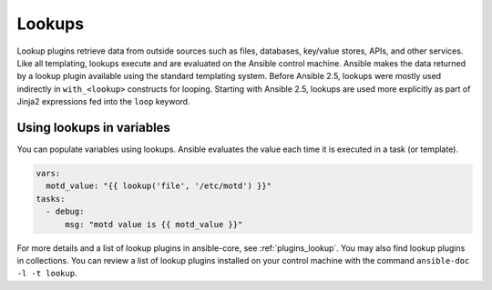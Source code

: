 .. _playbooks_lookups:

*******
Lookups
*******

Lookup plugins retrieve data from outside sources such as files, databases, key/value stores, APIs, and other services. Like all templating, lookups execute and are evaluated on the Ansible control machine. Ansible makes the data returned by a lookup plugin available using the standard templating system. Before Ansible 2.5, lookups were mostly used indirectly in ``with_<lookup>`` constructs for looping. Starting with Ansible 2.5, lookups are used more explicitly as part of Jinja2 expressions fed into the ``loop`` keyword.

.. _lookups_and_variables:

Using lookups in variables
==========================

You can populate variables using lookups. Ansible evaluates the value each time it is executed in a task (or template).

.. code-block:: yaml+jinja

    vars:
      motd_value: "{{ lookup('file', '/etc/motd') }}"
    tasks:
      - debug:
          msg: "motd value is {{ motd_value }}"

For more details and a list of lookup plugins in ansible-core, see :ref:`plugins_lookup`. You may also find lookup plugins in collections. You can review a list of lookup plugins installed on your control machine with the command ``ansible-doc -l -t lookup``.

.. seealso::

   :ref:`working_with_playbooks`
       An introduction to playbooks
   :ref:`playbooks_conditionals`
       Conditional statements in playbooks
   :ref:`playbooks_variables`
       All about variables
   :ref:`playbooks_loops`
       Looping in playbooks
   :ref:`Communication<communication>`
       Got questions? Need help? Want to share your ideas? Visit the Ansible communication guide

